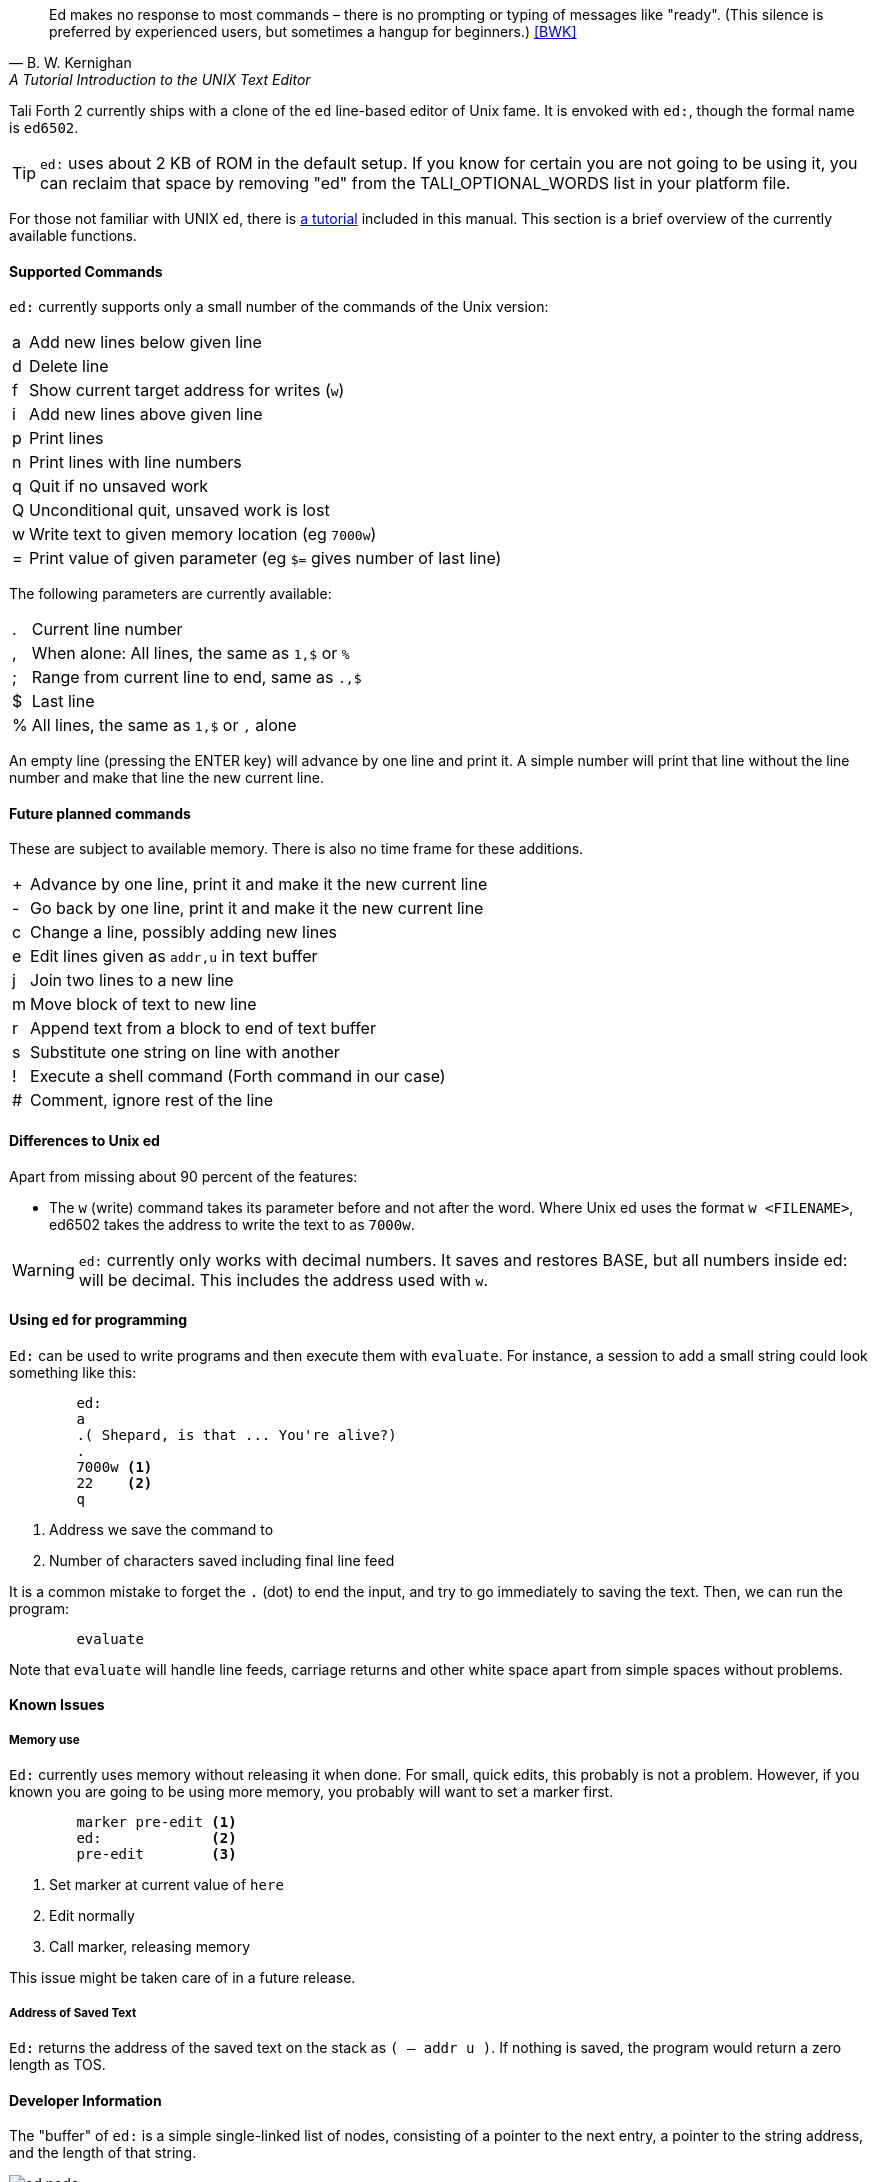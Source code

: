 [quote, B. W. Kernighan, A Tutorial Introduction to the UNIX Text Editor]
Ed makes no response to most commands – there is no prompting or typing of
messages like "ready". (This silence is preferred by experienced users, but
sometimes a hangup for beginners.) <<BWK>>

Tali Forth 2 currently ships with a clone of the `ed` line-based editor of Unix
fame. It is envoked with `ed:`, though the formal name is `ed6502`. 

TIP: `ed:` uses about 2 KB of ROM in the default setup. If you know for certain
you are not going to be using it, you can reclaim that space by removing "ed"
from the TALI_OPTIONAL_WORDS list in your platform file.

For those not familiar with UNIX `ed`, there is <<ed-tutorial,a tutorial>> included
in this manual. This section is a brief overview of the currently available
functions.

==== Supported Commands

`ed:` currently supports only a small number of the commands of the Unix version:

[horizontal]
a:: Add new lines below given line
d:: Delete line
f:: Show current target address for writes (`w`)
i:: Add new lines above given line
p:: Print lines
n:: Print lines with line numbers
q:: Quit if no unsaved work
Q:: Unconditional quit, unsaved work is lost
w:: Write text to given memory location (eg `7000w`)
=:: Print value of given parameter (eg `$=` gives number of last line)

The following parameters are currently available:

[horizontal]
 .:: Current line number
,:: When alone: All lines, the same as `1,$` or `%`
;:: Range from current line to end, same as `.,$`
$:: Last line
%:: All lines, the same as `1,$` or `,` alone

An empty line (pressing the ENTER key) will advance by one line and print it. A
simple number will print that line without the line number and make that line
the new current line.

==== Future planned commands

These are subject to available memory. There is also no time frame for these
additions. 

[horizontal]
+:: Advance by one line, print it and make it the new current line
-:: Go back by one line, print it and make it the new current line
c:: Change a line, possibly adding new lines
e:: Edit lines given as `addr,u` in text buffer
j:: Join two lines to a new line
m:: Move block of text to new line
r:: Append text from a block to end of text buffer
s:: Substitute one string on line with another
!:: Execute a shell command (Forth command in our case)
#:: Comment, ignore rest of the line

==== Differences to Unix ed

Apart from missing about 90 percent of the features:

- The `w` (write) command takes its parameter before and not after the word.
  Where Unix ed uses the format `w <FILENAME>`, ed6502 takes the address
  to write the text to as `7000w`.

WARNING: `ed:` currently only works with decimal numbers.  It saves and
restores BASE, but all numbers inside ed: will be decimal.  This includes
the address used with `w`.

==== Using `ed` for programming

`Ed:` can be used to write programs and then execute them with `evaluate`. For
instance, a session to add a small string could look something like this:

----
        ed:
        a
        .( Shepard, is that ... You're alive?)
        .
        7000w <1>
        22    <2>
        q
----
<1> Address we save the command to
<2> Number of characters saved including final line feed

It is a common mistake to forget the `.` (dot) to end the input, and try to
go immediately to saving the text. Then, we can run the program:

----
        evaluate
----

Note that `evaluate` will handle line feeds, carriage returns and other white
space apart from simple spaces without problems.

==== Known Issues

===== Memory use

`Ed:` currently uses memory without releasing it when done. For small, quick
edits, this probably is not a problem. However, if you known you are going to be
using more memory, you probably will want to set a marker first.

----
        marker pre-edit <1>
        ed:             <2>
        pre-edit        <3>
----
<1> Set marker at current value of `here`
<2> Edit normally
<3> Call marker, releasing memory

This issue might be taken care of in a future release.

===== Address of Saved Text

`Ed:` returns the address of the saved text on the stack as `( -- addr u )`.  If
nothing is saved, the program would return a zero length as TOS.

==== Developer Information

The "buffer" of `ed:` is a simple single-linked list of nodes, consisting of a pointer
to the next entry, a pointer to the string address, and the length of that
string. 

image::pics/ed_node.png[]

Each entry is two bytes, making six bytes in total for each node. A
value of 0000 in the pointer to the next address signals the end of the list.
The buffer starts at the point of the `cp` (accessed with the Forth word `here`)
and is only saved to the given location when the `w` command is given.
